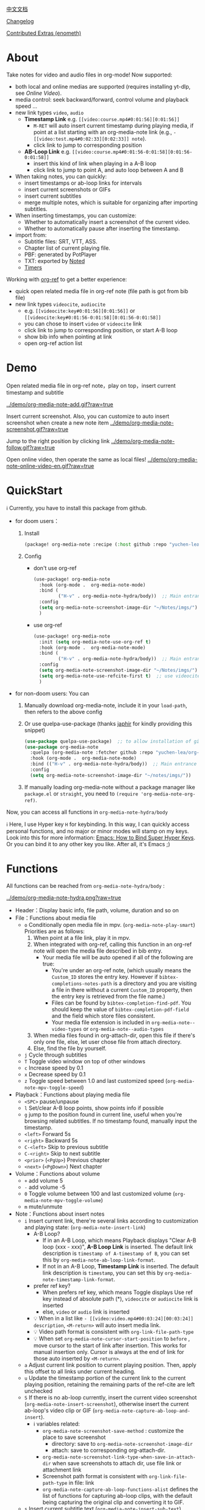 [[file:README_CN.org][中文文档]]

[[file:CHANGELOG.org][Changelog]]

[[file:contrib/README.org][Contributed Extras (enometh)]]

* About
Take notes for video and audio files in org-mode! Now supported:

- both local and online medias are supported  (requires installing yt-dlp, see [[Online Video]]).
- media control: seek backward/forward, control volume and playback speed ...
- new link types =video=, =audio=
  + *Timestamp Link* e.g. =[[video:course.mp4#0:01:56][0:01:56]]=
    - =M-RET= will auto insert current timestamp during playing media, if point at a list starting with an org-media-note link (e.g., =- [[video:test.mp4#0:02:33][0:02:33]] note=).
    - click link to jump to corresponding position
  + *AB-Loop Link* e.g. =[[video:course.mp4#0:01:56-0:01:58][0:01:56-0:01:58]]=
    - insert this kind of link when playing in a A-B loop
    - click link to jump to point A, and auto loop between A and B
- When taking notes, you can quickly:
  + insert timestamps or ab-loop links for intervals
  + insert current screenshots or GIFs
  + insert current subtitles
  + merge multiple notes, which is suitable for organizing after importing subtitles.
- When inserting timestamps, you can customize:
  - Whether to automatically insert a screenshot of the current video.
  - Whether to automatically pause after inserting the timestamp.
- import from:
  - Subtitle files: SRT, VTT, ASS.
  - Chapter list of current playing file.
  - PBF: generated by PotPlayer
  - TXT: exported by [[https://www.notedapp.io/][Noted]]
  - [[https://orgmode.org/manual/Timers.html][Timers]]

Working with [[https://github.com/jkitchin/org-ref][org-ref]] to get a better experience:

- quick open related media file in org-ref note (file path is got from bib file)
- new link types =videocite=, =audiocite=
  + e.g. =[[videocite:key#0:01:56][0:01:56]]= or =[[videocite:key#0:01:56-0:01:58][0:01:56-0:01:58]]=
  + you can chose to insert =video= or =videocite= link
  + click link to jump to corresponding position, or start A-B loop
  + show bib info when pointing at link
  + open org-ref action list

* Demo

Open related media file in org-ref note，play on top，insert current timestamp and subtitle

[[../demo/org-media-note-add.gif?raw=true]]

Insert current screenshot. Also, you can customize to auto insert screenshot when create a new note item
[[../demo/org-media-note-screenshot.gif?raw=true]]

Jump to the right position by clicking link
[[../demo/org-media-note-follow.gif?raw=true]]

Open online video, then operate the same as local files!
[[../demo/org-media-note-online-video-en.gif?raw=true]]

* QuickStart
ℹ Currently, you have to install this package from github.

- for doom users：
  1. Install
     #+BEGIN_SRC emacs-lisp :tangle "packages.el"
(package! org-media-note :recipe (:host github :repo "yuchen-lea/org-media-note"))
     #+END_SRC
  2. Config
     + don't use org-ref
       #+BEGIN_SRC emacs-lisp
  (use-package! org-media-note
    :hook (org-mode .  org-media-note-mode)
    :bind (
           ("H-v" . org-media-note-hydra/body))  ;; Main entrance
    :config
    (setq org-media-note-screenshot-image-dir "~/Notes/imgs/")  ;; Folder to save screenshot
    )
       #+END_SRC
     + use org-ref
       #+BEGIN_SRC emacs-lisp
  (use-package! org-media-note
    :init (setq org-media-note-use-org-ref t)
    :hook (org-mode .  org-media-note-mode)
    :bind (
           ("H-v" . org-media-note-hydra/body))  ;; Main entrance
    :config
    (setq org-media-note-screenshot-image-dir "~/Notes/imgs/")  ;; Folder to save screenshot
    (setq org-media-note-use-refcite-first t)  ;; use videocite link instead of video link if possible
    )
       #+END_SRC
- for non-doom users: You can
   1. Manually download org-media-note, include it in your =load-path=, then refers to the above config
   2. Or use quelpa-use-package (thanks [[https://github.com/japhir][japhir]] for kindly providing this snippet)
      #+BEGIN_SRC emacs-lisp
(use-package quelpa-use-package)  ;; to allow installation of github packages
(use-package org-media-note
  :quelpa (org-media-note :fetcher github :repo "yuchen-lea/org-media-note")
  :hook (org-mode .  org-media-note-mode)
  :bind (("H-v" . org-media-note-hydra/body))  ;; Main entrance
  :config
  (setq org-media-note-screenshot-image-dir "~/notes/imgs/"))
      #+END_SRC
   3. If manually loading org-media-note without a package manager like
      =package.el= or =straight=, you need to =(require 'org-media-note-org-ref)=.

Now, you can access all functions in =org-media-note-hydra/body=

ℹ Here, I use Hyper key =H= for keybinding. In this way, I can quickly access personal functions, and no major or minor modes will stamp on my keys. Look into this for more information: [[http://ergoemacs.org/emacs/emacs_hyper_super_keys.html][Emacs: How to Bind Super Hyper Keys]]. Or you can bind it to any other key you like. After all, it's Emacs ;)
* Functions
All functions can be reached from =org-media-note-hydra/body= :

[[../demo/org-media-note-hydra.png?raw=true]]

- Header：Display basic info, file path, volume, duration and so on
- File：Functions about media file
  + =o= Conditionally open media file in mpv.  (=org-media-note-play-smart=) Priorities are as follows:
    1. When point at a file link, play it in mpv.
    2. When integrated with org-ref, calling this function in an org-ref note will open the media file described in bib entry.
       + Your media file will be auto opened if all of the following are true:
         - You're under an org-ref note, (which usually means the =Custom_ID= stores the entry key.  However if =bibtex-completions-notes-path= is a directory and you are visiting a file in there without a current =Custom_ID=  property, then the entry key is retrieved from the file name.)
         - Files can be found by =bibtex-completion-find-pdf=. You should keep the value of =bibtex-completion-pdf-field= and the field which store files consistent.
         - Your media file extension is included in =org-media-note--video-types= or =org-media-note--audio-types=
    3. When media files found in org-attach-dir, open this file if there's only one file, else, let user chose file from attach directory.
    4. Else, find the file by yourself.
  + =j= Cycle through subtitles
  + =T= Toggle video window on top of other windows
  + =c= Increase speed by 0.1
  + =x= Decrease speed by 0.1
  + =z= Toggle speed between 1.0 and last customized speed (=org-media-note-mpv-toggle-speed=)
- Playback：Functions about playing media file
  + =<SPC>= pause/unpause
  + =l= Set/clear A-B loop points, show points info if possible
  + =g= jump to the position found in current line, useful when you're browsing related subtitles. If no timestamp found, manually input the timestamp.
  + =<left>= Forward 5s
  + =<right>= Backward 5s
  + =C-<left>= Skip to previous subtitle
  + =C-<right>= Skip to next subtitle
  + =<prior>= (=<PgUp>=) Previous chapter
  + =<next>= (=<PgDown>=) Next chapter
- Volume：Functions about volume
  + =+= add volume 5
  + =-= add volume -5
  + =0= Toggle volume between 100 and last customized volume (=org-media-note-mpv-toggle-volume=)
  + =m= mute/unmute
- Note：Functions about insert notes
  + =i= Insert current link, there're several links according to customization and playing state: (=org-media-note-insert-link=)
    - A-B Loop?
      + If in an A-B Loop, which means Playback displays "Clear A-B loop (xxx - xxx)", *A-B Loop Link* is inserted. The default link description is =timestamp of A-timestamp of B=, you can set this by =org-media-note-ab-loop-link-format=.
      + If not in an A-B Loop, *Timestamp Link* is inserted. The default link description is =timestamp=, you can set this by =org-media-note-timestamp-link-format=.
    - prefer ref key?
      + When prefers ref key, which means Toggle displays Use ref key instead of absolute path (*), =videocite= or =audiocite= link is inserted
      + else, =video= or =audio= link is inserted
    - 💡 When in a list like =- [[video:video.mp4#00:03:24][00:03:24]] description=, =<M-return>= will auto insert media link.
    - 💡 Video path format is consistent with =org-link-file-path-type=
    - 💡 When set =org-media-note-cursor-start-position= to =before= , move cursor to the start of link after insertion. This works for manual insertion only. Cursor is always at the end of link for those auto inserted by =<M-return>=.
  + =a= Adjust current link position to current playing position. Then, apply this offset to all links under current heading.
  + =u= Update the timestamp portion of the current link to the current playing position, retaining the remaining parts of the ref-cite are left unchecked
  + =S= If there is no ab-loop currently, insert the current video screenshot (=org-media-note-insert-screenshot=), otherwise insert the current ab-loop's video clip or GIF (=org-media-note-capture-ab-loop-and-insert=).
    - ℹ variables related:
      + =org-media-note-screenshot-save-method= : customize the place to save screenshot
        - directory: save to =org-media-note-screenshot-image-dir=
        - attach: save to corresponding org-attach-dir.
      + =org-media-note-screenshot-link-type-when-save-in-attach-dir= when save screenshots to attach dir, use file link or attachment link
      + Screenshot path format is consistent with =org-link-file-path-type= in file: link
      + =org-media-note-capture-ab-loop-functions-alist= defines the list of functions for capturing ab-loop clips, with the default being capturing the original clip and converting it to GIF.
  + =s= Insert current subtitle text (=org-media-note-insert-sub-text=)
  + =H-m= Merge the selected items into one, keeping only the timestamp of the first item. Suitable for processing after importing subtitles. (=org-media-note-merge-item=)
- Import: Import notes from other format
  + =I p= Import from PotPlayer PBF file (=org-media-note-insert-note-from-pbf=)
  + =I n= Import from Noted TXT file (=org-media-note-insert-note-from-noted=)
  + =I t= Import from org-timer (=org-media-note-convert-from-org-timer=)
  + =I s= Import from srt (=org-media-note-insert-note-from-srt=)
  + =I c= Import from the chapter list (=org-media-note-insert-note-from-chapter-list=)
- Config：Customization
  + =t m= When in a list like =- [[video:video.mp4#00:03:24][00:03:24]] description=, =<M-return>= will auto insert media link if this toggles on.
  + =t c= When on，insert =videocite= or =audiocite= link instead of =video= or =audio= link if possible.
  + =t p= When on，auto pause media after inserting media link.
  + =t s= When on， =<M-return>= will auto insert both media link and current screenshot.
  + =t l= Set the method for capturing ab-loop clips
  + =t S= When on，save screenshot with subtitles
  + =t t= Toggle timestamp format between =hh:mm:ss= and =hh:mm:ss.fff=
  + =t M= Set the separator to be used when merging the selected items.

ℹ Corresponding function is in the brackets. Those without brackets usually call mpv commands directly. More info refers =org-media-note-hydra=.

* Dependencies
- [[https://github.com/kljohann/mpv.el][mpv.el]] control media inside emacs
- [[https://github.com/jerrypnz/major-mode-hydra.el][pretty-hydra]] create an amiable hydra

 [[https://github.com/jkitchin/org-ref][org-ref]] is not required, but it's worth to have a try if you use bib to manage your media file!
** Online Video

Using org-media-note for online video notes relies on mpv's streaming feature and requires additional external dependencies:
- [[https://github.com/yt-dlp/yt-dlp?tab=readme-ov-file#installation][yt-dlp/yt-dlp: A youtube-dl fork with additional features and fixes]]: Used for downloading website videos. [[https://github.com/yt-dlp/yt-dlp/blob/master/supportedsites.md][List of supported websites]]. It is smoother and more powerful than youtube-dl, which is the default used by mpv. If you want to play online videos but haven't installed yt-dlp, org-media-note will raise an error.
- [[https://github.com/UlyssesZh/yt-dlp-danmaku/][UlyssesZh/yt-dlp-danmaku: yt-dlp plugin for converting Bilibili danmaku into ASS format]]: If you need to load Bilibili danmaku.

Settings can be applied in several places, with priority from low to high:

1. =mpv.conf= file: General settings for mpv.
2. =org-media-note-mpv-general-options= variable: General settings in org-media-note. The default value specifies using yt-dlp for downloads:
    #+begin_src ini
    script-opts=ytdl_hook-ytdl_path=yt-dlp
    #+end_src
2. =org-media-note-mpv-online-website-options-alist= variable: Individual settings for websites, for example, Bilibili needs to download all subtitles and danmaku, while YouTube's auto-generated subtitles only need to download specific languages.

   - The default configuration will download Chinese and English subtitles for YouTube and load all subtitles together with danmaku for Bilibili. The subtitle feature for Bilibili requires loading cookies to obtain login information, please modify according to actual conditions, see [[https://github.com/yt-dlp/yt-dlp/wiki/FAQ#how-do-i-pass-cookies-to-yt-dlp][FAQ · yt-dlp/yt-dlp Wiki]].

4. =org-media-note-mpv-webstream-download-path= variable: Download directory for online video subtitles and other files. Default is temporary folder. If set to nil, it will download to the current directory.

Configure general streaming settings. For example, specify using yt-dlp to download:
    #+begin_src ini
    script-opts=ytdl_hook-ytdl_path=yt-dlp
    #+end_src


As long as you can normally load subtitles in mpv, org-media-note can control playback, insert timestamps and screenshots, and even import subtitles just like with local media!

The following image demonstrates playing a Bilibili video, danmaku navigation, switching subtitles, importing subtitles, and other functions:
[[../demo/org-media-note-online-video-en.gif?raw=true]]
